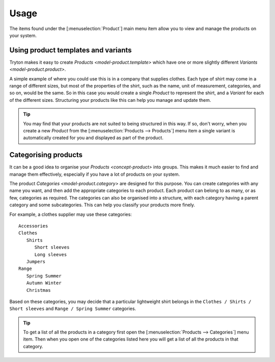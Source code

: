 *****
Usage
*****

The items found under the [:menuselection:`Product`] main menu item allow you
to view and manage the products on your system.

.. _Using product templates and variants:

Using product templates and variants
====================================

Tryton makes it easy to create `Products <model-product.template>` which have
one or more slightly different `Variants <model-product.product>`.

A simple example of where you could use this is in a company that supplies
clothes.
Each type of shirt may come in a range of different sizes, but most of the
properties of the shirt, such as the name, unit of measurement, categories,
and so on, would be the same.
So in this case you would create a single *Product* to represent the shirt,
and a *Variant* for each of the different sizes.
Structuring your products like this can help you manage and update them.

.. tip::

   You may find that your products are not suited to being structured in this
   way.
   If so, don't worry, when you create a new *Product* from the
   [:menuselection:`Products --> Products`] menu item a single variant is
   automatically created for you and displayed as part of the product.

.. _Categorising products:

Categorising products
=====================

It can be a good idea to organise your `Products <concept-product>` into
groups.
This makes it much easier to find and manage them effectively, especially if
you have a lot of products on your system.

The product `Categories <model-product.category>` are designed for this
purpose.
You can create categories with any name you want, and then add the appropriate
categories to each product.
Each product can belong to as many, or as few, categories as required.
The categories can also be organised into a
structure, with each category having a parent category and some subcategories.
This can help you classify your products more finely.

For example, a clothes supplier may use these categories::

   Accessories
   Clothes
      Shirts
         Short sleeves
         Long sleeves
      Jumpers
   Range
      Spring Summer
      Autumn Winter
      Christmas

Based on these categories, you may decide that a particular lightweight shirt
belongs in the ``Clothes / Shirts / Short sleeves`` and
``Range / Spring Summer`` categories.

.. tip::

   To get a list of all the products in a category first open the
   [:menuselection:`Products --> Categories`] menu item.
   Then when you open one of the categories listed here you will get a list
   of all the products in that category.
